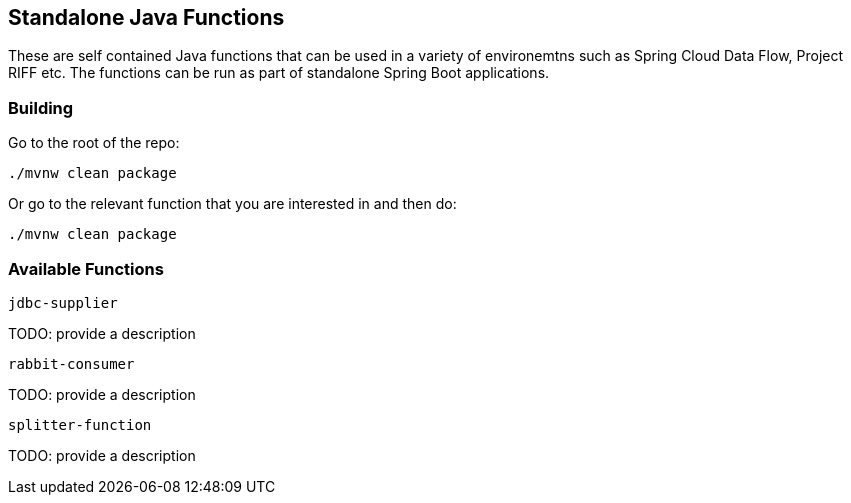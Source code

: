 == Standalone Java Functions

These are self contained Java functions that can be used in a variety of environemtns such as Spring Cloud Data Flow, Project RIFF etc.
The functions can be run as part of standalone Spring Boot applications.

=== Building

Go to the root of the repo:

`./mvnw clean package`

Or go to the relevant function that you are interested in and then do:

`./mvnw clean package`

=== Available Functions

`jdbc-supplier`

TODO: provide a description

`rabbit-consumer`

TODO: provide a description

`splitter-function`

TODO: provide a description
